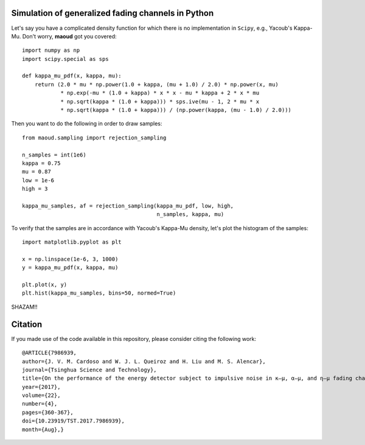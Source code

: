 Simulation of generalized fading channels in Python
===================================================

Let's say you have a complicated density function for which there is no implementation in ``Scipy``, e.g., Yacoub's Kappa-Mu.
Don't worry, **maoud** got you covered::

    import numpy as np
    import scipy.special as sps

    def kappa_mu_pdf(x, kappa, mu):
        return (2.0 * mu * np.power(1.0 + kappa, (mu + 1.0) / 2.0) * np.power(x, mu)
                * np.exp(-mu * (1.0 + kappa) * x * x - mu * kappa + 2 * x * mu
                * np.sqrt(kappa * (1.0 + kappa))) * sps.ive(mu - 1, 2 * mu * x
                * np.sqrt(kappa * (1.0 + kappa))) / (np.power(kappa, (mu - 1.0) / 2.0)))

Then you want to do the following in order to draw samples::

    from maoud.sampling import rejection_sampling

    n_samples = int(1e6)
    kappa = 0.75
    mu = 0.87
    low = 1e-6
    high = 3

    kappa_mu_samples, af = rejection_sampling(kappa_mu_pdf, low, high,
                                              n_samples, kappa, mu)

To verify that the samples are in accordance with Yacoub's Kappa-Mu density, let's plot the histogram of the samples::

    import matplotlib.pyplot as plt

    x = np.linspace(1e-6, 3, 1000)
    y = kappa_mu_pdf(x, kappa, mu)

    plt.plot(x, y)
    plt.hist(kappa_mu_samples, bins=50, normed=True)

.. image:: https://github.com/mirca/acceptance-rejection/raw/master/kappa_mu.png

SHAZAM!!

Citation
========

If you made use of the code available in this repository, please consider
citing the following work::

    @ARTICLE{7986939,
    author={J. V. M. Cardoso and W. J. L. Queiroz and H. Liu and M. S. Alencar},
    journal={Tsinghua Science and Technology},
    title={On the performance of the energy detector subject to impulsive noise in κ—μ, α—μ, and η—μ fading channels},
    year={2017},
    volume={22},
    number={4},
    pages={360-367},
    doi={10.23919/TST.2017.7986939},
    month={Aug},}
